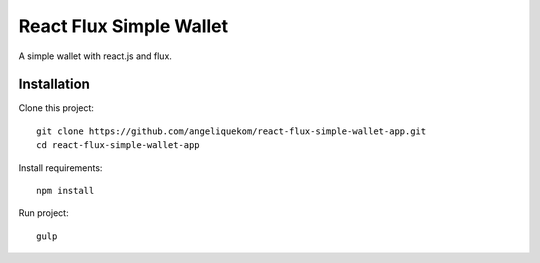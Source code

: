 ========================
React Flux Simple Wallet
========================


A simple wallet with react.js and flux.

Installation
------------

Clone this project::

    git clone https://github.com/angeliquekom/react-flux-simple-wallet-app.git
    cd react-flux-simple-wallet-app

Install requirements::

    npm install

Run project::

    gulp
